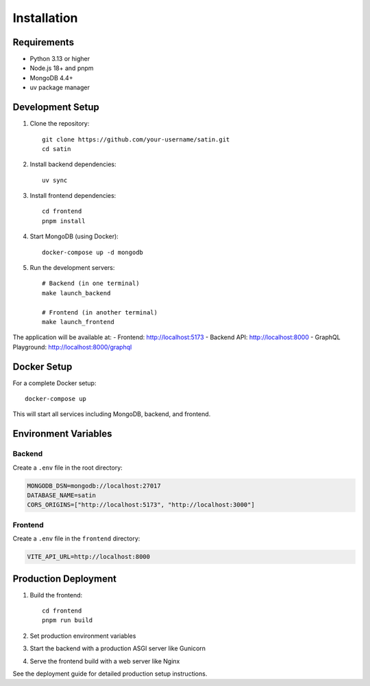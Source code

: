 Installation
============

Requirements
------------

* Python 3.13 or higher
* Node.js 18+ and pnpm
* MongoDB 4.4+
* uv package manager

Development Setup
-----------------

1. Clone the repository::

    git clone https://github.com/your-username/satin.git
    cd satin

2. Install backend dependencies::

    uv sync

3. Install frontend dependencies::

    cd frontend
    pnpm install

4. Start MongoDB (using Docker)::

    docker-compose up -d mongodb

5. Run the development servers::

    # Backend (in one terminal)
    make launch_backend

    # Frontend (in another terminal)
    make launch_frontend

The application will be available at:
- Frontend: http://localhost:5173
- Backend API: http://localhost:8000
- GraphQL Playground: http://localhost:8000/graphql

Docker Setup
------------

For a complete Docker setup::

    docker-compose up

This will start all services including MongoDB, backend, and frontend.

Environment Variables
--------------------

Backend
~~~~~~~

Create a ``.env`` file in the root directory:

.. code-block:: bash

    MONGODB_DSN=mongodb://localhost:27017
    DATABASE_NAME=satin
    CORS_ORIGINS=["http://localhost:5173", "http://localhost:3000"]

Frontend
~~~~~~~~

Create a ``.env`` file in the ``frontend`` directory:

.. code-block:: bash

    VITE_API_URL=http://localhost:8000

Production Deployment
--------------------

1. Build the frontend::

    cd frontend
    pnpm run build

2. Set production environment variables
3. Start the backend with a production ASGI server like Gunicorn
4. Serve the frontend build with a web server like Nginx

See the deployment guide for detailed production setup instructions.
